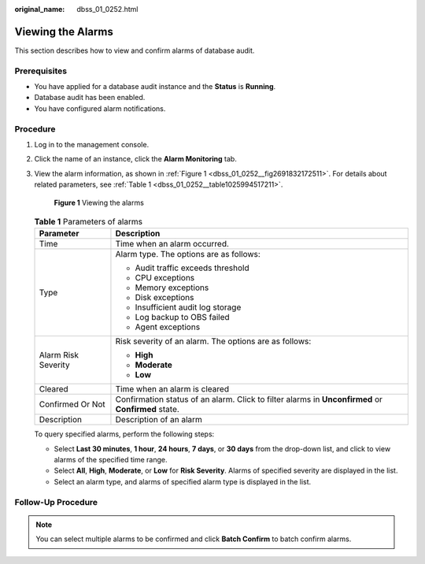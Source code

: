 :original_name: dbss_01_0252.html

.. _dbss_01_0252:

Viewing the Alarms
==================

This section describes how to view and confirm alarms of database audit.

Prerequisites
-------------

-  You have applied for a database audit instance and the **Status** is **Running**.
-  Database audit has been enabled.
-  You have configured alarm notifications.

Procedure
---------

#. Log in to the management console.

#. Click the name of an instance, click the **Alarm Monitoring** tab.

#. View the alarm information, as shown in :ref:`Figure 1 <dbss_01_0252__fig2691832172511>`. For details about related parameters, see :ref:`Table 1 <dbss_01_0252__table1025994517211>`.

   .. _dbss_01_0252__fig2691832172511:

   .. figure:: /_static/images/en-us_image_0000001522903594.png
      :alt: **Figure 1** Viewing the alarms

      **Figure 1** Viewing the alarms

   .. _dbss_01_0252__table1025994517211:

   .. table:: **Table 1** Parameters of alarms

      +-----------------------------------+-------------------------------------------------------------------------------------------------------------+
      | Parameter                         | Description                                                                                                 |
      +===================================+=============================================================================================================+
      | Time                              | Time when an alarm occurred.                                                                                |
      +-----------------------------------+-------------------------------------------------------------------------------------------------------------+
      | Type                              | Alarm type. The options are as follows:                                                                     |
      |                                   |                                                                                                             |
      |                                   | -  Audit traffic exceeds threshold                                                                          |
      |                                   | -  CPU exceptions                                                                                           |
      |                                   | -  Memory exceptions                                                                                        |
      |                                   | -  Disk exceptions                                                                                          |
      |                                   | -  Insufficient audit log storage                                                                           |
      |                                   | -  Log backup to OBS failed                                                                                 |
      |                                   | -  Agent exceptions                                                                                         |
      +-----------------------------------+-------------------------------------------------------------------------------------------------------------+
      | Alarm Risk Severity               | Risk severity of an alarm. The options are as follows:                                                      |
      |                                   |                                                                                                             |
      |                                   | -  **High**                                                                                                 |
      |                                   | -  **Moderate**                                                                                             |
      |                                   | -  **Low**                                                                                                  |
      +-----------------------------------+-------------------------------------------------------------------------------------------------------------+
      | Cleared                           | Time when an alarm is cleared                                                                               |
      +-----------------------------------+-------------------------------------------------------------------------------------------------------------+
      | Confirmed Or Not                  | Confirmation status of an alarm. Click |image1| to filter alarms in **Unconfirmed** or **Confirmed** state. |
      +-----------------------------------+-------------------------------------------------------------------------------------------------------------+
      | Description                       | Description of an alarm                                                                                     |
      +-----------------------------------+-------------------------------------------------------------------------------------------------------------+

   To query specified alarms, perform the following steps:

   -  Select **Last 30 minutes**, **1 hour**, **24 hours**, **7 days**, or **30 days** from the drop-down list, and click |image2| to view alarms of the specified time range.
   -  Select **All**, **High**, **Moderate**, or **Low** for **Risk Severity**. Alarms of specified severity are displayed in the list.
   -  Select an alarm type, and alarms of specified alarm type is displayed in the list.

Follow-Up Procedure
-------------------

.. note::

   You can select multiple alarms to be confirmed and click **Batch Confirm** to batch confirm alarms.

.. |image1| image:: /_static/images/en-us_image_0214600463.png
.. |image2| image:: /_static/images/en-us_image_0000001575677796.png
